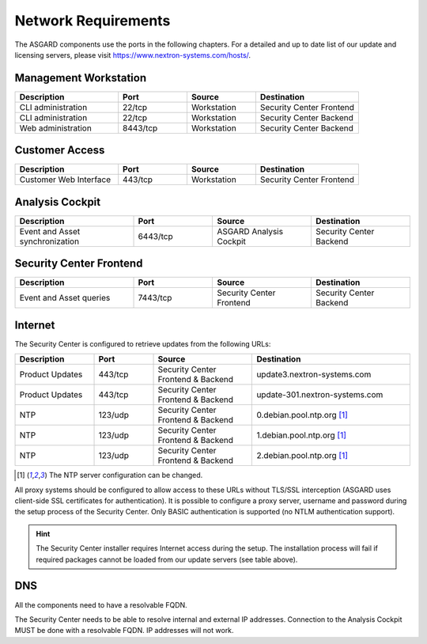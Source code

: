 .. index:: Network Requirements

Network Requirements
--------------------

The ASGARD components use the ports in the following chapters.
For a detailed and up to date list of our update and licensing
servers, please visit https://www.nextron-systems.com/hosts/.

Management Workstation
^^^^^^^^^^^^^^^^^^^^^^

.. list-table:: 
   :header-rows: 1
   :widths: 30 20 20 30

   * - Description
     - Port
     - Source
     - Destination
   * - CLI administration
     - 22/tcp
     - Workstation
     - Security Center Frontend
   * - CLI administration
     - 22/tcp
     - Workstation
     - Security Center Backend
   * - Web administration
     - 8443/tcp
     - Workstation
     - Security Center Backend

Customer Access
^^^^^^^^^^^^^^^

.. list-table:: 
   :header-rows: 1
   :widths: 30 20 20 30

   * - Description
     - Port
     - Source
     - Destination
   * - Customer Web Interface
     - 443/tcp
     - Workstation
     - Security Center Frontend

Analysis Cockpit
^^^^^^^^^^^^^^^^

.. list-table:: 
   :header-rows: 1
   :widths: 30, 20, 25, 25

   * - Description
     - Port
     - Source
     - Destination
   * - Event and Asset synchronization
     - 6443/tcp
     - ASGARD Analysis Cockpit
     - Security Center Backend

Security Center Frontend
^^^^^^^^^^^^^^^^^^^^^^^^

.. list-table:: 
   :header-rows: 1
   :widths: 30, 20, 25, 25

   * - Description
     - Port
     - Source
     - Destination
   * - Event and Asset queries
     - 7443/tcp
     - Security Center Frontend
     - Security Center Backend

Internet
^^^^^^^^

The Security Center is configured to retrieve updates from the following URLs:

.. list-table:: 
   :header-rows: 1
   :widths: 20, 15, 25, 40

   * - Description
     - Port
     - Source
     - Destination
   * - Product Updates
     - 443/tcp
     - Security Center Frontend & Backend
     - update3.nextron-systems.com
   * - Product Updates
     - 443/tcp
     - Security Center Frontend & Backend
     - update-301.nextron-systems.com
   * - NTP
     - 123/udp
     - Security Center Frontend & Backend
     - 0.debian.pool.ntp.org [1]_
   * - NTP
     - 123/udp
     - Security Center Frontend & Backend
     - 1.debian.pool.ntp.org [1]_
   * - NTP
     - 123/udp
     - Security Center Frontend & Backend
     - 2.debian.pool.ntp.org [1]_

.. [1]
  The NTP server configuration can be changed.

All proxy systems should be configured to allow access to these URLs without
TLS/SSL interception (ASGARD uses client-side SSL certificates for authentication).
It is possible to configure a proxy server, username and password during the setup
process of the Security Center. Only BASIC authentication is supported (no NTLM
authentication support).

.. hint:: 
   The Security Center installer requires Internet access during the setup. The
   installation process will fail if required packages cannot be loaded from our update
   servers (see table above).

DNS
^^^

All the components need to have a resolvable FQDN.

The Security Center needs to be able to resolve internal and external IP addresses.
Connection to the Analysis Cockpit MUST be done with a resolvable FQDN. IP addresses will not work.